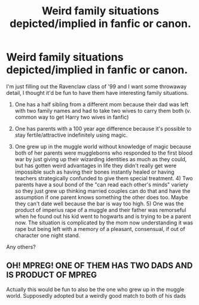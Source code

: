 #+TITLE: Weird family situations depicted/implied in fanfic or canon.

* Weird family situations depicted/implied in fanfic or canon.
:PROPERTIES:
:Author: BernotAndJakob
:Score: 2
:DateUnix: 1563762026.0
:DateShort: 2019-Jul-22
:END:
I'm just filling out the Ravenclaw class of '99 and I want some throwaway detail, I thought it'd be fun to have them have interesting family situations.

1) One has a half sibling from a different mom because their dad was left with two family names and had to take two wives to carry them both (v. common way to get Harry two wives in fanfic)

2) One has parents with a 100 year age difference because it's possible to stay fertile/attractive indefinitely using magic.

3) One grew up in the muggle world without knowledge of magic because both of her parents were muggleborns who responded to the first blood war by just giving up their wizarding identities as much as they could, but has gotten weird advantages in life they didn't really get were impossible such as having their bones instantly healed or having teachers strategically confunded to give them special treatment. 4) Two parents have a soul bond of the "can read each other's minds" variety so they just grew up thinking married couples can do that and have the assumption if one parent knows something the other does too. Maybe they can't date well because the bar is way too high. 5) One was the product of imperius rape of a muggle and their father was remorseful when he found out his kid went to hogwarts and is trying to be a parent now. The situation is complicated by the mom now understanding it was rape but being left with a memory of a pleasant, consensual, if out of character one night stand.

Any others?


** OH! MPREG! ONE OF THEM HAS TWO DADS AND IS PRODUCT OF MPREG

Actually this would be fun to also be the one who grew up in the muggle world. Supposedly adopted but a weirdly good match to both of his dads
:PROPERTIES:
:Author: BernotAndJakob
:Score: 1
:DateUnix: 1563762918.0
:DateShort: 2019-Jul-22
:END:
